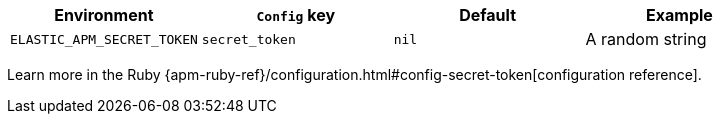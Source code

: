 [options="header"]
|============
| Environment                | `Config` key    | Default | Example
| `ELASTIC_APM_SECRET_TOKEN` | `secret_token`  | `nil`   | A random string
|============

Learn more in the Ruby {apm-ruby-ref}/configuration.html#config-secret-token[configuration reference].
